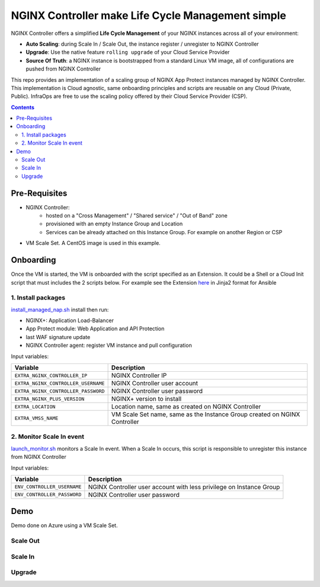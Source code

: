 NGINX Controller make Life Cycle Management simple
##############################################################

NGINX Controller offers a simplified **Life Cycle Management** of your NGINX instances across all of your environment:

- **Auto Scaling**: during Scale In / Scale Out, the instance register / unregister to NGINX Controller
- **Upgrade**: Use the native feature ``rolling upgrade`` of your Cloud Service Provider
- **Source Of Truth**: a NGINX instance is bootstrapped from a standard Linux VM image, all of configurations are pushed from NGINX Controller

This repo provides an implementation of a scaling group of NGINX App Protect instances managed by NGINX Controller.
This implementation is Cloud agnostic, same onboarding principles and scripts are reusable on any Cloud (Private, Public).
InfraOps are free to use the scaling policy offered by their Cloud Service Provider (CSP).

.. contents:: Contents
    :local:

Pre-Requisites
*****************************************
- NGINX Controller:
    - hosted on a "Cross Management" / "Shared service" / "Out of Band" zone
    - provisioned with an empty Instance Group and Location
    - Services can be already attached on this Instance Group. For example on another Region or CSP

- VM Scale Set. A CentOS image is used in this example.

.. image:: ./_pictures/architecture.png
   :align: center
   :width: 1000
   :alt: Architecture

Onboarding
*****************************************
Once the VM is started, the VM is onboarded with the script specified as an Extension.
It could be a Shell or a Cloud Init script that must includes the 2 scripts below.
For example see the Extension `here <https://github.com/nergalex/nap-azure-vmss/blob/master/_files/nginx_managed_by_controller_bootstrapping.jinja2>`_ in Jinja2 format for Ansible

1. Install packages
=========================================
`install_managed_nap.sh <https://github.com/nergalex/nap-azure-vmss/blob/master/install_managed_nap.sh>`_ install then run:

- NGINX+: Application Load-Balancer
- App Protect module: Web Application and API Protection
- last WAF signature update
- NGINX Controller agent: register VM instance and pull configuration

Input variables:

=====================================================  =======================================================================================================
Variable                                               Description
=====================================================  =======================================================================================================
``EXTRA_NGINX_CONTROLLER_IP``                          NGINX Controller IP
``EXTRA_NGINX_CONTROLLER_USERNAME``                    NGINX Controller user account
``EXTRA_NGINX_CONTROLLER_PASSWORD``                    NGINX Controller user password
``EXTRA_NGINX_PLUS_VERSION``                           NGINX+ version to install
``EXTRA_LOCATION``                                     Location name, same as created on NGINX Controller
``EXTRA_VMSS_NAME``                                    VM Scale Set name, same as the Instance Group created on NGINX Controller
=====================================================  =======================================================================================================

2. Monitor Scale In event
=========================================
`launch_monitor.sh <https://github.com/nergalex/nap-azure-vmss/blob/master/scale_in_monitor.sh>`_ monitors a Scale In event.
When a Scale In occurs, this script is responsible to unregister this instance from NGINX Controller

Input variables:

=====================================================  =======================================================================================================
Variable                                               Description
=====================================================  =======================================================================================================
``ENV_CONTROLLER_USERNAME``                            NGINX Controller user account with less privilege on Instance Group
``ENV_CONTROLLER_PASSWORD``                            NGINX Controller user password
=====================================================  =======================================================================================================

Demo
*****************************************
Demo done on Azure using a VM Scale Set.

Scale Out
=========================================

.. raw:: html

    <a href="http://www.youtube.com/watch?v=BMEK_JEi3cc"><img src="http://img.youtube.com/vi/BMEK_JEi3cc/0.jpg" width="600" height="400" title="Create Identity Provider" alt="Create Identity Provider"></a>


Scale In
=========================================

.. raw:: html

    <a href="http://www.youtube.com/watch?v=BMEK_JEi3cc"><img src="http://img.youtube.com/vi/BMEK_JEi3cc/0.jpg" width="600" height="400" title="Create Identity Provider" alt="Create Identity Provider"></a>

Upgrade
=========================================

.. raw:: html

    <a href="http://www.youtube.com/watch?v=BMEK_JEi3cc"><img src="http://img.youtube.com/vi/BMEK_JEi3cc/0.jpg" width="600" height="400" title="Create Identity Provider" alt="Create Identity Provider"></a>
